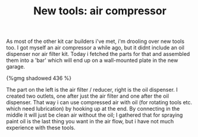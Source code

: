 #+layout: post
#+title: New tools: air compressor
#+tags: cobra tools
#+type: post
#+published: true

As most of the other kit car builders i've met, i'm drooling over
new tools too. I got myself an air compressor a while ago, but it
didnt include an oil dispenser nor air filter kit. Today i fetched the
parts for that and assembled them into a 'bar' which will end up on a
wall-mounted plate in the new garage.

#+BEGIN_HTML
{%gmg shadowed 436 %}
#+END_HTML

The part on the left is the air filter / reducer, right is the oil
dispenser. I created two outlets, one after just the air filter and
one after the oil dispenser. That way i can use compressed air with
oil (for rotating tools etc. which need lubrication) by hooking up at
the end. By connecting in the middle it will just be clean air without
the oil; I gathered that for spraying paint oil is the last thing you
want in the air flow, but i have not much experience with these
tools.
